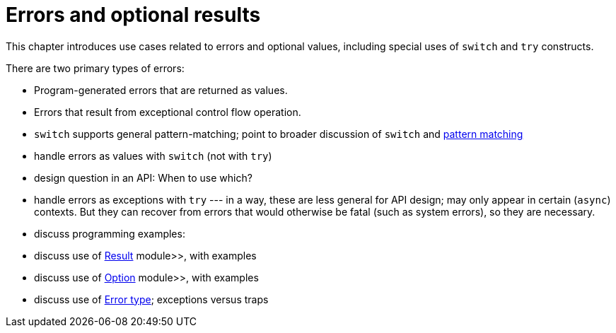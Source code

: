 = Errors and optional results
:proglang: Motoko
:company-id: DFINITY

This chapter introduces use cases related to errors and optional values, including special uses of `switch` and `try` constructs.

There are two primary types of errors:

 - Program-generated errors that are returned as values.
 - Errors that result from exceptional control flow operation.

 - `switch` supports general pattern-matching;
   point to broader discussion of `switch` and link:pattern-matching[pattern matching]
 - handle errors as values with `switch` (not with `try`)
 - design question in an API: When to use which?
 - handle errors as exceptions with `try` --- in a way, these are less general for API design; may only appear in certain (`async`) contexts.  
 But they can recover from errors that would otherwise be fatal (such as system errors), so they are necessary.
 - discuss programming examples:
 - discuss use of link:base-libraries:Result{outfilesuffix}[Result] module>>, with examples
 - discuss use of link:base-libraries:Option{outfilesuffix}[Option] module>>, with examples
 - discuss use of link:type-Errpr{outfilesuffix}[Error type]; exceptions versus traps
